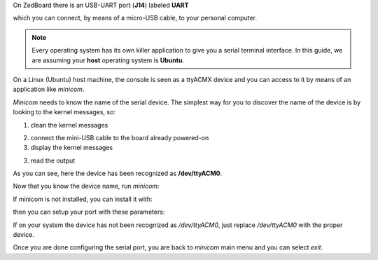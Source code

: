 On ZedBoard there is an USB-UART port (**J14**) labeled **UART**

.. image:: _static/board-uart.jpg

which you can connect, by means of a micro-USB cable, to your personal computer.

.. note::

 Every operating system has its own killer application to give you a serial terminal interface. In this guide, we are assuming your **host** operating system is **Ubuntu**.

On a Linux (Ubuntu) host machine, the console is seen as a ttyACMX device and you can access to it by means
of an application like *minicom*.

*Minicom* needs to know the name of the serial device. The simplest way for you to discover
the name of the device is by looking to the kernel messages, so:

1. clean the kernel messages

.. raw:: html

 <div>
 <div><b class="admonition-host">&nbsp;&nbsp;Host&nbsp;&nbsp;</b>&nbsp;&nbsp;<a style="float: right;" href="javascript:select_text( 'serial_console_rst-host-121' );">select</a></div>
 <pre class="line-numbers pre-replacer" data-start="1"><code id="serial_console_rst-host-121" class="language-markup">sudo dmesg -c</code></pre>
 <script src="_static/prism.js"></script>
 <script src="_static/select_text.js"></script>
 </div>

2. connect the mini-USB cable to the board already powered-on

3. display the kernel messages

.. raw:: html

 <div>
 <div><b class="admonition-host">&nbsp;&nbsp;Host&nbsp;&nbsp;</b>&nbsp;&nbsp;<a style="float: right;" href="javascript:select_text( 'serial_console_rst-host-122' );">select</a></div>
 <pre class="line-numbers pre-replacer" data-start="1"><code id="serial_console_rst-host-122" class="language-markup">dmesg</code></pre>
 <script src="_static/prism.js"></script>
 <script src="_static/select_text.js"></script>
 </div>

3. read the output

.. raw:: html

 <div>
 <div><b class="admonition-host">&nbsp;&nbsp;Host&nbsp;&nbsp;</b>&nbsp;&nbsp;<a style="float: right;" href="javascript:select_text( 'serial_console_rst-host-123' );">select</a></div>
 <pre class="line-numbers pre-replacer" data-start="1"><code id="serial_console_rst-host-123" class="language-markup">[29629.785374] usb 3-2: &gt;new full-speed USB device number 4 using xhci_hcd
 [29629.806908] usb 3-2: &gt;New USB device found, idVendor=04b4, idProduct=0008
 [29629.806915] usb 3-2: &gt;New USB device strings: Mfr=1, Product=2, SerialNumber=4
 [29629.806919] usb 3-2: &gt;Product: Cypress-USB2UART-0123456
 [29629.806922] usb 3-2: &gt;Manufacturer: 2012 Cypress Semiconductor
 [29629.806925] usb 3-2: &gt;SerialNumber: 0201258B0816
 [29629.858654] cdc_acm 3-2:1.0: &gt;This device cannot do calls on its own. It is not a modem.
 [29629.858705] cdc_acm 3-2:1.0: &gt;ttyACM0: USB ACM device
 [29629.859345] usbcore: registered new interface driver cdc_acm
 [29629.859347] cdc_acm: USB Abstract Control Model driver for USB modems and ISDN adapters</code></pre>
 <script src="_static/prism.js"></script>
 <script src="_static/select_text.js"></script>
 </div>

As you can see, here the device has been recognized as **/dev/ttyACM0**.

Now that you know the device name, run *minicom*:

.. raw:: html

 <div>
 <div><b class="admonition-host">&nbsp;&nbsp;Host&nbsp;&nbsp;</b>&nbsp;&nbsp;<a style="float: right;" href="javascript:select_text( 'serial_console_rst-host-124' );">select</a></div>
 <pre class="line-numbers pre-replacer" data-start="1"><code id="serial_console_rst-host-124" class="language-markup">sudo minicom -ws</code></pre>
 <script src="_static/prism.js"></script>
 <script src="_static/select_text.js"></script>
 </div>

If minicom is not installed, you can install it with:

.. raw:: html

 <div>
 <div><b class="admonition-host">&nbsp;&nbsp;Host&nbsp;&nbsp;</b>&nbsp;&nbsp;<a style="float: right;" href="javascript:select_text( 'serial_console_rst-host-125' );">select</a></div>
 <pre class="line-numbers pre-replacer" data-start="1"><code id="serial_console_rst-host-125" class="language-markup">sudo apt-get install minicom</code></pre>
 <script src="_static/prism.js"></script>
 <script src="_static/select_text.js"></script>
 </div>

then you can setup your port with these parameters:

.. raw:: html

 <div>
 <div><b class="admonition-host">&nbsp;&nbsp;Host&nbsp;&nbsp;</b>&nbsp;&nbsp;<a style="float: right;" href="javascript:select_text( 'serial_console_rst-host-126' );">select</a></div>
 <pre class="line-numbers pre-replacer" data-start="1"><code id="serial_console_rst-host-126" class="language-markup">+-----------------------------------------------------------------------+
 | A -    Serial Device      : /dev/ttyACM0                              |
 | B - Lockfile Location     : /var/lock                                 |
 | C -   Callin Program      :                                           |
 | D -  Callout Program      :                                           |
 | E -    Bps/Par/Bits       : 115200 8N1                                |
 | F - Hardware Flow Control : No                                        |
 | G - Software Flow Control : No                                        |
 |                                                                       |
 |    Change which setting?                                              |
 +-----------------------------------------------------------------------+
         | Screen and keyboard      |
         | Save setup as dfl        |
         | Save setup as..          |
         | Exit                     |
         | Exit from Minicom        |
         +--------------------------+</code></pre>
 <script src="_static/prism.js"></script>
 <script src="_static/select_text.js"></script>
 </div>

If on your system the device has not been recognized as */dev/ttyACM0*, just replace */dev/ttyACM0*
with the proper device.

Once you are done configuring the serial port, you are back to *minicom* main menu and you can select *exit*.
